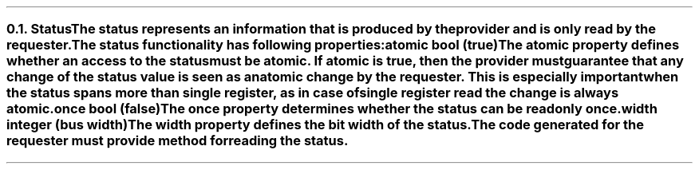 .NH 2
.XN Status
.LP
The status represents an information that is produced by the provider and is only read by the requester.
.LP
The status functionality has following properties:
.IP "\f[CB]atomic\f[CW] bool (\f[CB]true\fC)\f[]" 0.2i
The atomic property defines whether an access to the status must be atomic.
If atomic is true, then the provider must guarantee that any change of the status value is seen as an atomic change by the requester.
This is especially important when the status spans more than single register, as in case of single register read the change is always atomic.
.IP "\f[CB]once\f[CW] bool (\f[CB]false\fC)\f[]"
The once property determines whether the status can be read only once.
.IP "\f[CB]width\f[CW] integer (bus width)\f[]"
The width property defines the bit width of the status.
.LP
The code generated for the requester must provide method for reading the status.
